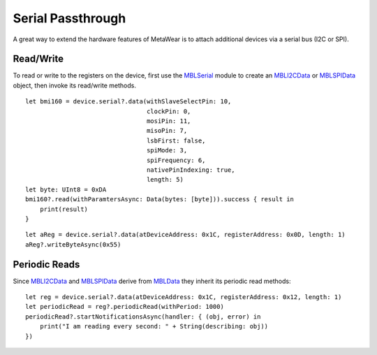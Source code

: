 .. highlight:: swift

Serial Passthrough
==================

A great way to extend the hardware features of MetaWear is to attach additional devices via a serial bus (I2C or SPI).

Read/Write
----------

To read or write to the registers on the device, first use the `MBLSerial <https://www.mbientlab.com/docs/metawear/ios/latest/Classes/MBLSerial.html>`_ module to create an `MBLI2CData <https://www.mbientlab.com/docs/metawear/ios/latest/Classes/MBLI2CData.html>`_ or `MBLSPIData <https://www.mbientlab.com/docs/metawear/ios/latest/Classes/MBLSPIData.html>`_ object, then invoke its read/write methods.

::

    let bmi160 = device.serial?.data(withSlaveSelectPin: 10,
                                     clockPin: 0,
                                     mosiPin: 11,
                                     misoPin: 7,
                                     lsbFirst: false,
                                     spiMode: 3,
                                     spiFrequency: 6,
                                     nativePinIndexing: true,
                                     length: 5)
    let byte: UInt8 = 0xDA
    bmi160?.read(withParamtersAsync: Data(bytes: [byte])).success { result in
        print(result)
    }

::

    let aReg = device.serial?.data(atDeviceAddress: 0x1C, registerAddress: 0x0D, length: 1)
    aReg?.writeByteAsync(0x55)

Periodic Reads
--------------

Since `MBLI2CData <https://www.mbientlab.com/docs/metawear/ios/latest/Classes/MBLI2CData.html>`_ and `MBLSPIData <https://www.mbientlab.com/docs/metawear/ios/latest/Classes/MBLSPIData.html>`_ derive from `MBLData <https://www.mbientlab.com/docs/metawear/ios/latest/Classes/MBLData.html>`_ they inherit its periodic read methods:

::

    let reg = device.serial?.data(atDeviceAddress: 0x1C, registerAddress: 0x12, length: 1)
    let periodicRead = reg?.periodicRead(withPeriod: 1000)
    periodicRead?.startNotificationsAsync(handler: { (obj, error) in
        print("I am reading every second: " + String(describing: obj))
    })
